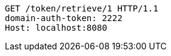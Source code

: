 [source,http,options="nowrap"]
----
GET /token/retrieve/1 HTTP/1.1
domain-auth-token: 2222
Host: localhost:8080

----